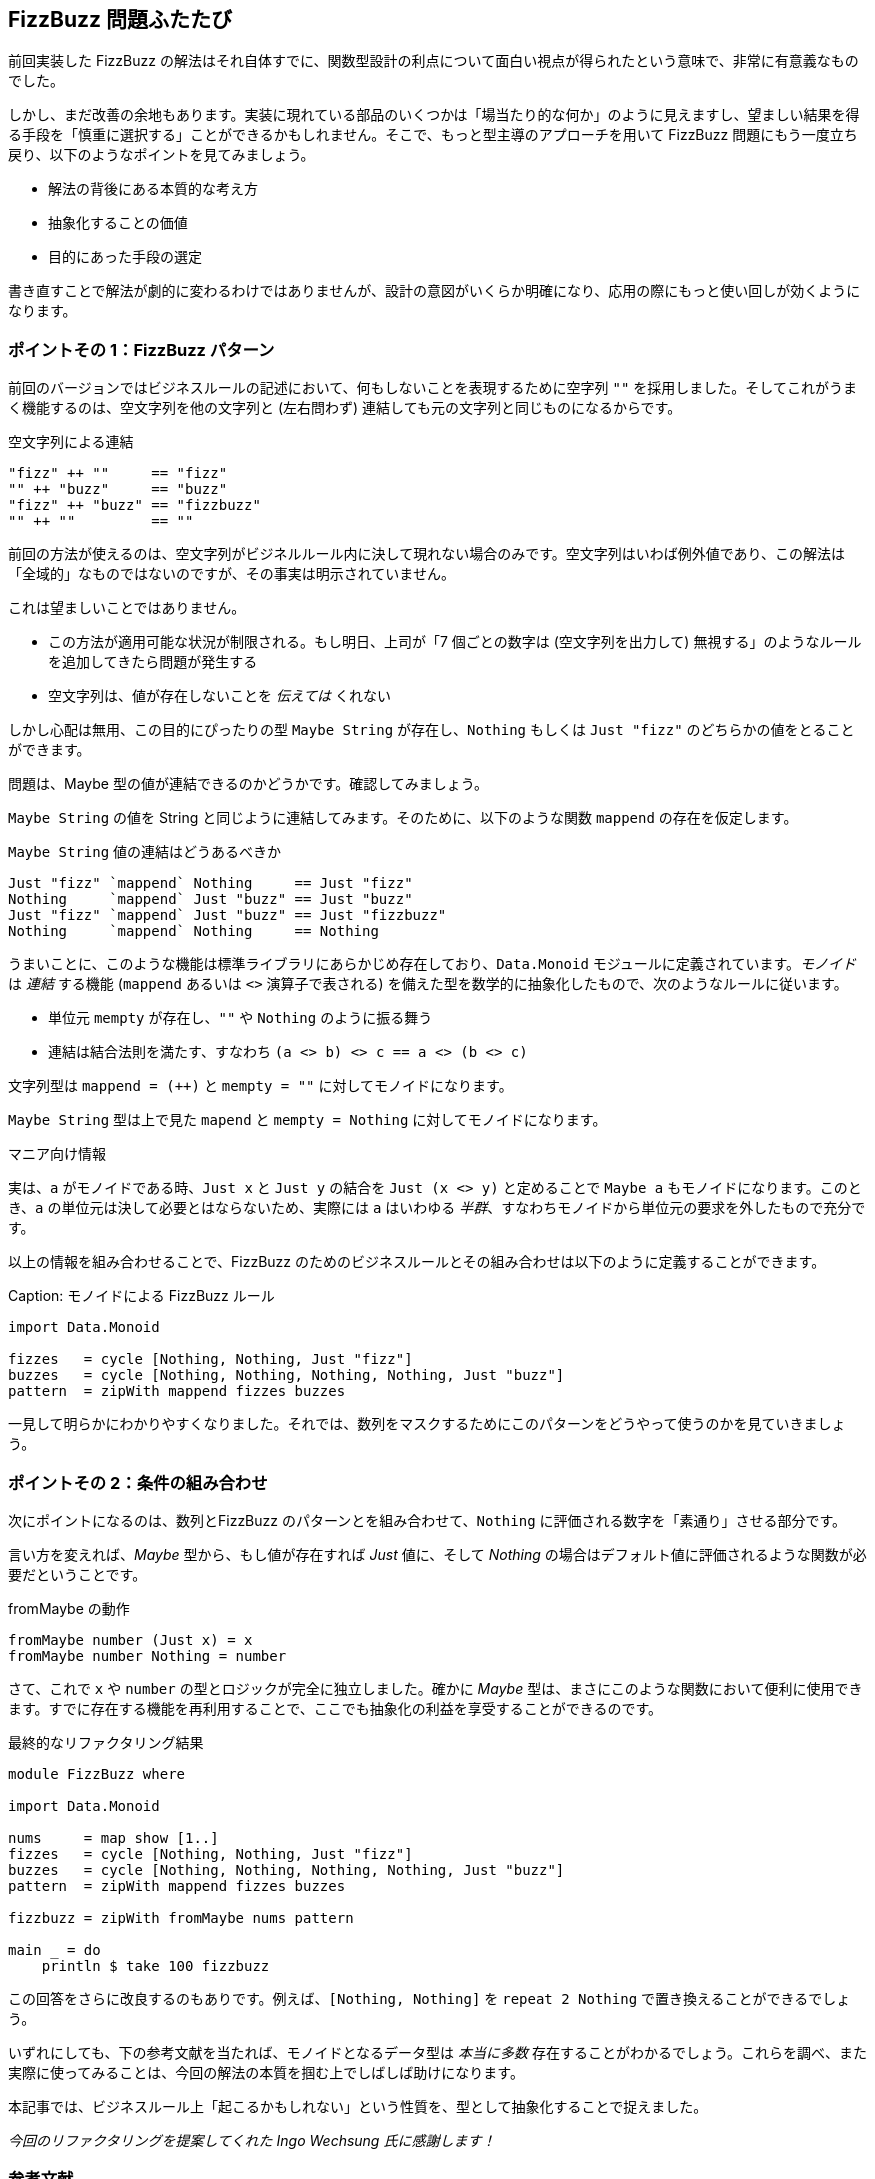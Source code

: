 == FizzBuzz 問題ふたたび

前回実装した FizzBuzz の解法はそれ自体すでに、関数型設計の利点について面白い視点が得られたという意味で、非常に有意義なものでした。

しかし、まだ改善の余地もあります。実装に現れている部品のいくつかは「場当たり的な何か」のように見えますし、望ましい結果を得る手段を「慎重に選択する」ことができるかもしれません。そこで、もっと型主導のアプローチを用いて FizzBuzz 問題にもう一度立ち戻り、以下のようなポイントを見てみましょう。

* 解法の背後にある本質的な考え方
* 抽象化することの価値
* 目的にあった手段の選定

書き直すことで解法が劇的に変わるわけではありませんが、設計の意図がいくらか明確になり、応用の際にもっと使い回しが効くようになります。

=== ポイントその 1：FizzBuzz パターン

前回のバージョンではビジネスルールの記述において、何もしないことを表現するために空字列 `""` を採用しました。そしてこれがうまく機能するのは、空文字列を他の文字列と (左右問わず) 連結しても元の文字列と同じものになるからです。

.空文字列による連結
[source, haskell]
----
"fizz" ++ ""     == "fizz"
"" ++ "buzz"     == "buzz"
"fizz" ++ "buzz" == "fizzbuzz"
"" ++ ""         == ""
----

前回の方法が使えるのは、空文字列がビジネルルール内に決して現れない場合のみです。空文字列はいわば例外値であり、この解法は「全域的」なものではないのですが、その事実は明示されていません。

これは望ましいことではありません。

* この方法が適用可能な状況が制限される。もし明日、上司が「7 個ごとの数字は (空文字列を出力して) 無視する」のようなルールを追加してきたら問題が発生する
* 空文字列は、値が存在しないことを _伝えては_ くれない

しかし心配は無用、この目的にぴったりの型 `Maybe String` が存在し、`Nothing` もしくは `Just "fizz"` のどちらかの値をとることができます。

問題は、Maybe 型の値が連結できるのかどうかです。確認してみましょう。

`Maybe String` の値を String と同じように連結してみます。そのために、以下のような関数 `mappend` の存在を仮定します。

.`Maybe String` 値の連結はどうあるべきか
[source, haskell]
----
Just "fizz" `mappend` Nothing     == Just "fizz"
Nothing     `mappend` Just "buzz" == Just "buzz"
Just "fizz" `mappend` Just "buzz" == Just "fizzbuzz"
Nothing     `mappend` Nothing     == Nothing
----

うまいことに、このような機能は標準ライブラリにあらかじめ存在しており、`Data.Monoid` モジュールに定義されています。_モノイド_ は _連結_ する機能 (`mappend` あるいは `<>` 演算子で表される) を備えた型を数学的に抽象化したもので、次のようなルールに従います。

* 単位元 `mempty` が存在し、`""` や `Nothing` のように振る舞う
* 連結は結合法則を満たす、すなわち `(a <> b) <> c == a <> (b <> c)`

文字列型は `mappend = (++)` と `mempty = ""` に対してモノイドになります。

`Maybe String` 型は上で見た `mapend` と `mempty = Nothing` に対してモノイドになります。

.マニア向け情報
****
実は、`a` がモノイドである時、`Just x` と `Just y` の結合を `Just (x <> y)` と定めることで `Maybe a` もモノイドになります。このとき、`a` の単位元は決して必要とはならないため、実際には `a` はいわゆる _半群_、すなわちモノイドから単位元の要求を外したもので充分です。
****

以上の情報を組み合わせることで、FizzBuzz のためのビジネスルールとその組み合わせは以下のように定義することができます。

Caption: モノイドによる FizzBuzz ルール
[source, haskell]
----
import Data.Monoid

fizzes   = cycle [Nothing, Nothing, Just "fizz"]
buzzes   = cycle [Nothing, Nothing, Nothing, Nothing, Just "buzz"]
pattern  = zipWith mappend fizzes buzzes
----

一見して明らかにわかりやすくなりました。それでは、数列をマスクするためにこのパターンをどうやって使うのかを見ていきましょう。

=== ポイントその 2：条件の組み合わせ

次にポイントになるのは、数列とFizzBuzz のパターンとを組み合わせて、`Nothing` に評価される数字を「素通り」させる部分です。

言い方を変えれば、_Maybe_ 型から、もし値が存在すれば _Just_ 値に、そして _Nothing_ の場合はデフォルト値に評価されるような関数が必要だということです。

.fromMaybe の動作
[source, haskell]
----
fromMaybe number (Just x) = x
fromMaybe number Nothing = number
----

さて、これで `x` や `number` の型とロジックが完全に独立しました。確かに _Maybe_ 型は、まさにこのような関数において便利に使用できます。すでに存在する機能を再利用することで、ここでも抽象化の利益を享受することができるのです。

.最終的なリファクタリング結果
[source, haskell]
----
module FizzBuzz where

import Data.Monoid

nums     = map show [1..]
fizzes   = cycle [Nothing, Nothing, Just "fizz"]
buzzes   = cycle [Nothing, Nothing, Nothing, Nothing, Just "buzz"]
pattern  = zipWith mappend fizzes buzzes

fizzbuzz = zipWith fromMaybe nums pattern

main _ = do
    println $ take 100 fizzbuzz
----

この回答をさらに改良するのもありです。例えば、`[Nothing, Nothing]` を `repeat 2 Nothing` で置き換えることができるでしょう。

いずれにしても、下の参考文献を当たれば、モノイドとなるデータ型は _本当に多数_ 存在することがわかるでしょう。これらを調べ、また実際に使ってみることは、今回の解法の本質を掴む上でしばしば助けになります。

本記事では、ビジネスルール上「起こるかもしれない」という性質を、型として抽象化することで捉えました。

_今回のリファクタリングを提案してくれた Ingo Wechsung 氏に感謝します！_

=== 参考文献
[horizontal]
Monoid in Frege doc:: http://www.frege-lang.org/doc/frege/data/Monoid.html
